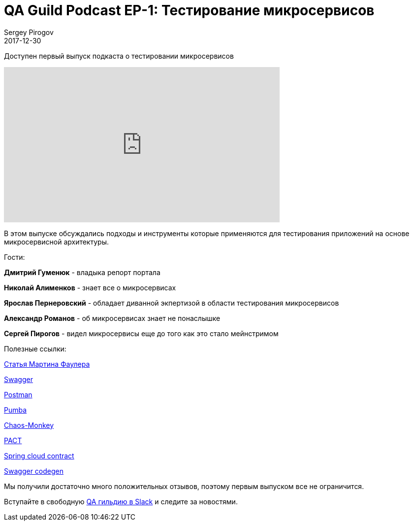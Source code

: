 = QA Guild Podcast EP-1: Тестирование микросервисов
Sergey Pirogov
2017-12-30
:jbake-type: post
:jbake-tags: Podcast
:jbake-summary: QA Guild Podcast
:jbake-status: published
:jbake-featured: false

Доступен первый выпуск подкаста о тестировании микросервисов

++++
<iframe width="560" height="315" src="https://www.youtube.com/embed/fyrg7QlNR9Y" frameborder="0" allow="autoplay; encrypted-media" allowfullscreen></iframe>
++++

В этом выпуске обсуждались подходы и инструменты которые применяются
для тестирования приложений на основе микросервисной архитектуры.

Гости:

*Дмитрий Гуменюк* - владыка репорт портала

*Николай Алименков* - знает все о микросервисах

*Ярослав Пернеровский* - обладает диванной экпертизой в области тестирования
микросервисов

*Александр Романов* - об микросервисах знает не понаслышке

*Сергей Пирогов* - видел микросервисы еще до того как это стало мейнстримом

Полезные ссылки:

https://martinfowler.com/articles/microservice-testing/[Статья Мартина Фаулера]

https://swagger.io/[Swagger]

https://www.getpostman.com/[Postman]

https://github.com/gaia-adm/pumba[Pumba]

https://github.com/Netflix/SimianArmy/wiki/Chaos-Monkey[Chaos-Monkey]

https://docs.pact.io/[PACT]

https://cloud.spring.io/spring-cloud-contract/[Spring cloud contract]

https://github.com/swagger-api/swagger-codegen[Swagger codegen]

Мы получили достаточно много положительных отзывов, поэтому первым выпуском все не ограничится.

Вступайте в свободную https://qaguild-slack.herokuapp.com/[QA гильдию в Slack] и следите за новостями.
